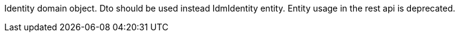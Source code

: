 Identity domain object. Dto should be used instead IdmIdentity entity. Entity usage in the rest api is deprecated.
